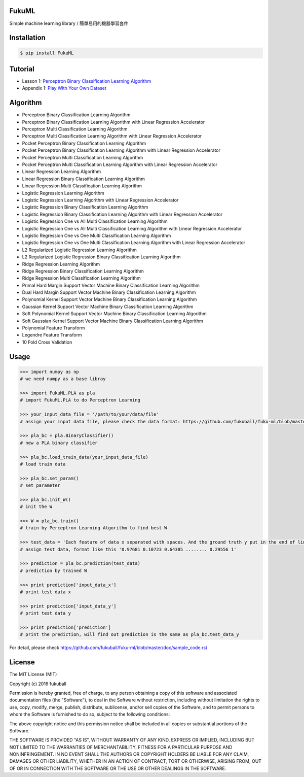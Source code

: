 FukuML
=========

.. image:: https://travis-ci.org/fukuball/fuku-ml.svg?branch=master
    :target: https://travis-ci.org/fukuball/fuku-ml

.. image:: https://codecov.io/github/fukuball/fuku-ml/coverage.svg?branch=master
    :target: https://codecov.io/github/fukuball/fuku-ml?branch=master

.. image:: https://badge.fury.io/py/FukuML.svg
    :target: https://badge.fury.io/py/FukuML

.. image:: https://api.codacy.com/project/badge/grade/afc87eff27ab47d6b960ea7b3088c469
    :target: https://www.codacy.com/app/fukuball/fuku-ml

.. image:: https://img.shields.io/badge/made%20with-%e2%9d%a4-ff69b4.svg
    :target: http://www.fukuball.com

Simple machine learning library / 簡單易用的機器學習套件

Installation
============

.. code-block:: bash

    $ pip install FukuML

Tutorial
============

- Lesson 1: `Perceptron Binary Classification Learning Algorithm`_

- Appendix 1: `Play With Your Own Dataset`_

.. _Perceptron Binary Classification Learning Algorithm: https://github.com/fukuball/FukuML-Tutorial/blob/master/Perceptron%20Binary%20Classification%20Learning%20Algorithm%20Tutorial.ipynb

.. _Play With Your Own Dataset: https://github.com/fukuball/FukuML-Tutorial/blob/master/Play%20With%20Your%20Own%20Dataset%20Tutorial.ipynb

Algorithm
============

- Perceptron Binary Classification Learning Algorithm

- Perceptron Binary Classification Learning Algorithm with Linear Regression Accelerator

- Perceptron Multi Classification Learning Algorithm

- Perceptron Multi Classification Learning Algorithm with Linear Regression Accelerator

- Pocket Perceptron Binary Classification Learning Algorithm

- Pocket Perceptron Binary Classification Learning Algorithm with Linear Regression Accelerator

- Pocket Perceptron Multi Classification Learning Algorithm

- Pocket Perceptron Multi Classification Learning Algorithm with Linear Regression Accelerator

- Linear Regression Learning Algorithm

- Linear Regression Binary Classification Learning Algorithm

- Linear Regression Multi Classification Learning Algorithm

- Logistic Regression Learning Algorithm

- Logistic Regression Learning Algorithm with Linear Regression Accelerator

- Logistic Regression Binary Classification Learning Algorithm

- Logistic Regression Binary Classification Learning Algorithm with Linear Regression Accelerator

- Logistic Regression One vs All Multi Classification Learning Algorithm

- Logistic Regression One vs All Multi Classification Learning Algorithm with Linear Regression Accelerator

- Logistic Regression One vs One Multi Classification Learning Algorithm

- Logistic Regression One vs One Multi Classification Learning Algorithm with Linear Regression Accelerator

- L2 Regularized Logistic Regression Learning Algorithm

- L2 Regularized Logistic Regression Binary Classification Learning Algorithm

- Ridge Regression Learning Algorithm

- Ridge Regression Binary Classification Learning Algorithm

- Ridge Regression Multi Classification Learning Algorithm

- Primal Hard Margin Support Vector Machine Binary Classification Learning Algorithm

- Dual Hard Margin Support Vector Machine Binary Classification Learning Algorithm

- Polynomial Kernel Support Vector Machine Binary Classification Learning Algorithm

- Gaussian Kernel Support Vector Machine Binary Classification Learning Algorithm

- Soft Polynomial Kernel Support Vector Machine Binary Classification Learning Algorithm

- Soft Gaussian Kernel Support Vector Machine Binary Classification Learning Algorithm

- Polynomial Feature Transform

- Legendre Feature Transform

- 10 Fold Cross Validation

Usage
============

.. code-block:: py

    >>> import numpy as np
    # we need numpy as a base libray

    >>> import FukuML.PLA as pla
    # import FukuML.PLA to do Perceptron Learning

    >>> your_input_data_file = '/path/to/your/data/file'
    # assign your input data file, please check the data format: https://github.com/fukuball/fuku-ml/blob/master/FukuML/dataset/pla_binary_train.dat

    >>> pla_bc = pla.BinaryClassifier()
    # new a PLA binary classifier

    >>> pla_bc.load_train_data(your_input_data_file)
    # load train data

    >>> pla_bc.set_param()
    # set parameter

    >>> pla_bc.init_W()
    # init the W

    >>> W = pla_bc.train()
    # train by Perceptron Learning Algorithm to find best W

    >>> test_data = 'Each feature of data x separated with spaces. And the ground truth y put in the end of line separated by a space'
    # assign test data, format like this '0.97681 0.10723 0.64385 ........ 0.29556 1'

    >>> prediction = pla_bc.prediction(test_data)
    # prediction by trained W

    >>> print prediction['input_data_x']
    # print test data x

    >>> print prediction['input_data_y']
    # print test data y

    >>> print prediction['prediction']
    # print the prediction, will find out prediction is the same as pla_bc.test_data_y

For detail, please check https://github.com/fukuball/fuku-ml/blob/master/doc/sample_code.rst

License
=========
The MIT License (MIT)

Copyright (c) 2016 fukuball

Permission is hereby granted, free of charge, to any person obtaining a copy
of this software and associated documentation files (the "Software"), to deal
in the Software without restriction, including without limitation the rights
to use, copy, modify, merge, publish, distribute, sublicense, and/or sell
copies of the Software, and to permit persons to whom the Software is
furnished to do so, subject to the following conditions:

The above copyright notice and this permission notice shall be included in all
copies or substantial portions of the Software.

THE SOFTWARE IS PROVIDED "AS IS", WITHOUT WARRANTY OF ANY KIND, EXPRESS OR
IMPLIED, INCLUDING BUT NOT LIMITED TO THE WARRANTIES OF MERCHANTABILITY,
FITNESS FOR A PARTICULAR PURPOSE AND NONINFRINGEMENT. IN NO EVENT SHALL THE
AUTHORS OR COPYRIGHT HOLDERS BE LIABLE FOR ANY CLAIM, DAMAGES OR OTHER
LIABILITY, WHETHER IN AN ACTION OF CONTRACT, TORT OR OTHERWISE, ARISING FROM,
OUT OF OR IN CONNECTION WITH THE SOFTWARE OR THE USE OR OTHER DEALINGS IN THE
SOFTWARE.